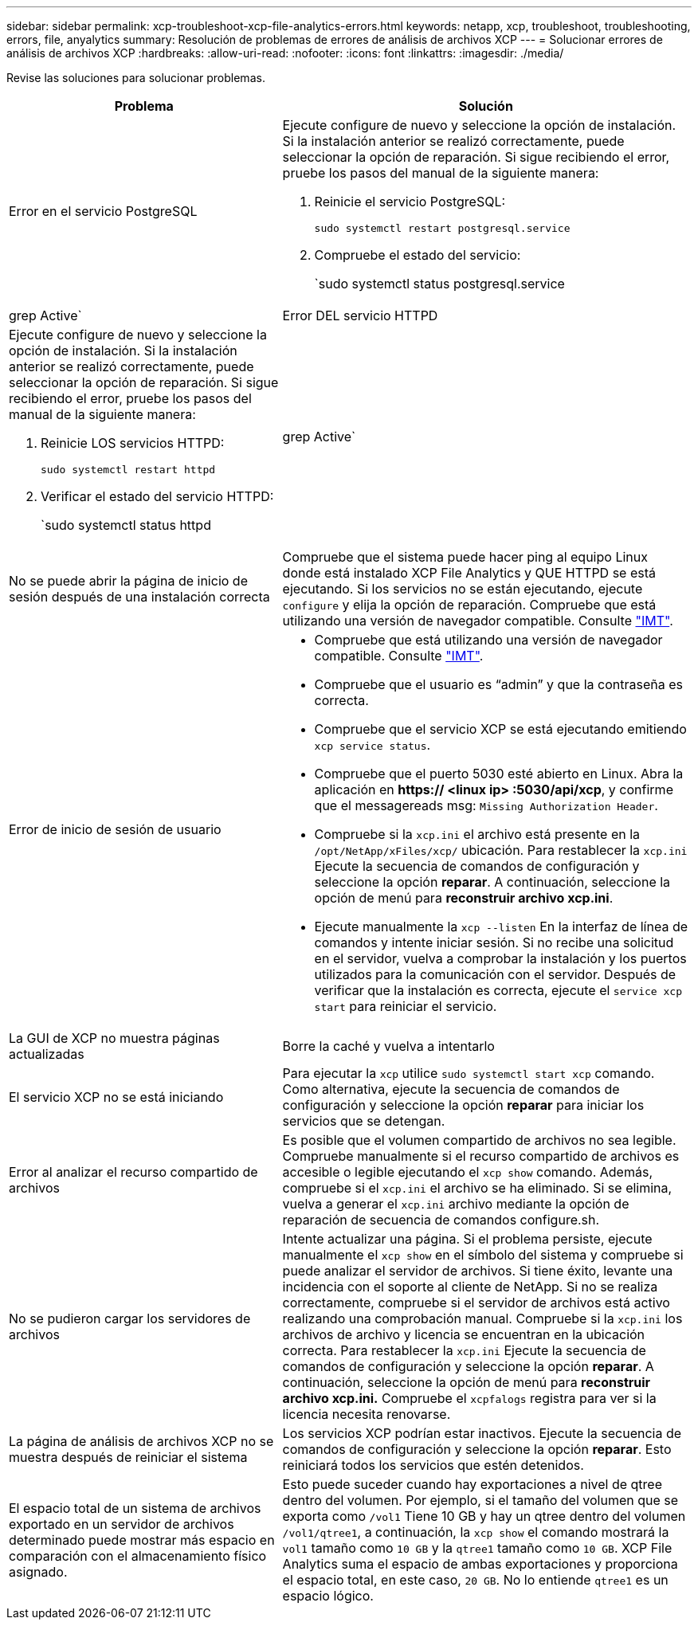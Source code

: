 ---
sidebar: sidebar 
permalink: xcp-troubleshoot-xcp-file-analytics-errors.html 
keywords: netapp, xcp, troubleshoot, troubleshooting, errors, file, anyalytics 
summary: Resolución de problemas de errores de análisis de archivos XCP 
---
= Solucionar errores de análisis de archivos XCP
:hardbreaks:
:allow-uri-read: 
:nofooter: 
:icons: font
:linkattrs: 
:imagesdir: ./media/


[role="lead"]
Revise las soluciones para solucionar problemas.

[cols="40,60"]
|===
| Problema | Solución 


| Error en el servicio PostgreSQL  a| 
Ejecute configure de nuevo y seleccione la opción de instalación. Si la instalación anterior se realizó correctamente, puede seleccionar la opción de reparación. Si sigue recibiendo el error, pruebe los pasos del manual de la siguiente manera:

. Reinicie el servicio PostgreSQL:
+
`sudo systemctl restart postgresql.service`

. Compruebe el estado del servicio:
+
`sudo systemctl status postgresql.service | grep Active`





| Error DEL servicio HTTPD  a| 
Ejecute configure de nuevo y seleccione la opción de instalación. Si la instalación anterior se realizó correctamente, puede seleccionar la opción de reparación. Si sigue recibiendo el error, pruebe los pasos del manual de la siguiente manera:

. Reinicie LOS servicios HTTPD:
+
`sudo systemctl restart httpd`

. Verificar el estado del servicio HTTPD:
+
`sudo systemctl status httpd | grep Active`





| No se puede abrir la página de inicio de sesión después de una instalación correcta | Compruebe que el sistema puede hacer ping al equipo Linux donde está instalado XCP File Analytics y QUE HTTPD se está ejecutando. Si los servicios no se están ejecutando, ejecute `configure` y elija la opción de reparación. Compruebe que está utilizando una versión de navegador compatible. Consulte link:https://mysupport.netapp.com/matrix/["IMT"^]. 


| Error de inicio de sesión de usuario  a| 
* Compruebe que está utilizando una versión de navegador compatible. Consulte link:https://mysupport.netapp.com/matrix/["IMT"^].
* Compruebe que el usuario es “admin” y que la contraseña es correcta.
* Compruebe que el servicio XCP se está ejecutando emitiendo `xcp service status`.
* Compruebe que el puerto 5030 esté abierto en Linux. Abra la aplicación en *https:// <linux ip> :5030/api/xcp*, y confirme que el messagereads msg: `Missing Authorization Header`.
* Compruebe si la `xcp.ini` el archivo está presente en la `/opt/NetApp/xFiles/xcp/` ubicación. Para restablecer la `xcp.ini` Ejecute la secuencia de comandos de configuración y seleccione la opción *reparar*. A continuación, seleccione la opción de menú para *reconstruir archivo xcp.ini*.
* Ejecute manualmente la `xcp --listen` En la interfaz de línea de comandos y intente iniciar sesión. Si no recibe una solicitud en el servidor, vuelva a comprobar la instalación y los puertos utilizados para la comunicación con el servidor. Después de verificar que la instalación es correcta, ejecute el `service xcp start` para reiniciar el servicio.




| La GUI de XCP no muestra páginas actualizadas | Borre la caché y vuelva a intentarlo 


| El servicio XCP no se está iniciando | Para ejecutar la `xcp` utilice `sudo systemctl start xcp` comando. Como alternativa, ejecute la secuencia de comandos de configuración y seleccione la opción *reparar* para iniciar los servicios que se detengan. 


| Error al analizar el recurso compartido de archivos | Es posible que el volumen compartido de archivos no sea legible. Compruebe manualmente si el recurso compartido de archivos es accesible o legible ejecutando el `xcp show` comando. Además, compruebe si el `xcp.ini` el archivo se ha eliminado. Si se elimina, vuelva a generar el `xcp.ini` archivo mediante la opción de reparación de secuencia de comandos configure.sh. 


| No se pudieron cargar los servidores de archivos | Intente actualizar una página. Si el problema persiste, ejecute manualmente el `xcp show` en el símbolo del sistema y compruebe si puede analizar el servidor de archivos. Si tiene éxito, levante una incidencia con el soporte al cliente de NetApp. Si no se realiza correctamente, compruebe si el servidor de archivos está activo realizando una comprobación manual. Compruebe si la `xcp.ini` los archivos de archivo y licencia se encuentran en la ubicación correcta. Para restablecer la `xcp.ini` Ejecute la secuencia de comandos de configuración y seleccione la opción *reparar*. A continuación, seleccione la opción de menú para *reconstruir archivo xcp.ini.* Compruebe el `xcpfalogs` registra para ver si la licencia necesita renovarse. 


| La página de análisis de archivos XCP no se muestra después de reiniciar el sistema | Los servicios XCP podrían estar inactivos. Ejecute la secuencia de comandos de configuración y seleccione la opción *reparar*. Esto reiniciará todos los servicios que estén detenidos. 


| El espacio total de un sistema de archivos exportado en un servidor de archivos determinado puede mostrar más espacio en comparación con el almacenamiento físico asignado. | Esto puede suceder cuando hay exportaciones a nivel de qtree dentro del volumen. Por ejemplo, si el tamaño del volumen que se exporta como `/vol1` Tiene 10 GB y hay un qtree dentro del volumen `/vol1/qtree1`, a continuación, la `xcp show` el comando mostrará la `vol1` tamaño como `10 GB` y la `qtree1` tamaño como `10 GB`. XCP File Analytics suma el espacio de ambas exportaciones y proporciona el espacio total, en este caso, `20 GB`. No lo entiende `qtree1` es un espacio lógico. 
|===